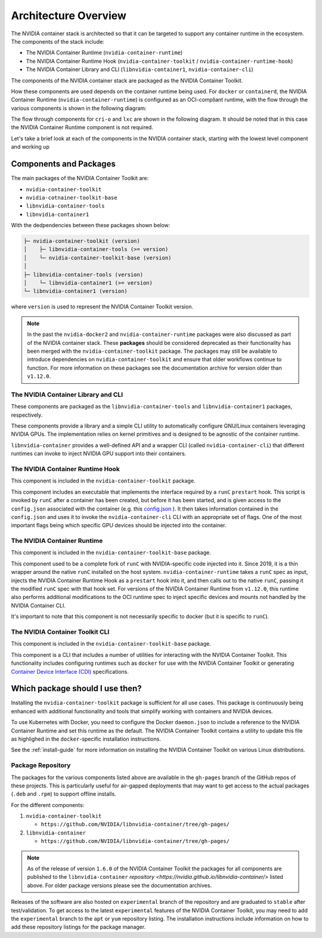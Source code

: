 .. Date: August 10 2020
.. Author: pramarao

.. _arch-overview:

*****************************************
Architecture Overview
*****************************************

The NVIDIA container stack is architected so that it can be targeted to support any container runtime in the ecosystem.
The components of the stack include:

* The NVIDIA Container Runtime (``nvidia-container-runtime``)
* The NVIDIA Container Runtime Hook (``nvidia-container-toolkit`` / ``nvidia-container-runtime-hook``)
* The NVIDIA Container Library and CLI (``libnvidia-container1``, ``nvidia-container-cli``)

The components of the NVIDIA container stack are packaged as the NVIDIA Container Toolkit.

How these components are used depends on the container runtime being used. For ``docker`` or ``containerd``, the NVIDIA Container Runtime (``nvidia-container-runtime``) is
configured as an OCI-compliant runtime, with the flow through the various components is shown in the following diagram:

.. image:: graphics/runtime-architecture.png
   :width: 800

The flow through components for ``cri-o`` and ``lxc`` are shown in the following diagram. It should be noted that in this
case the NVIDIA Container Runtime component is not required.

.. image:: graphics/nvidia-crio-lxc-arch.png
   :width: 800

Let's take a brief look at each of the components in the NVIDIA container stack, starting
with the lowest level component and working up

Components and Packages
========================

The main packages of the NVIDIA Container Toolkit are:

* ``nvidia-container-toolkit``
* ``nvidia-cotnainer-toolkit-base``
* ``libnvidia-container-tools``
* ``libnvidia-container1``

With the dedpendencies between these packages shown below:

.. code-block:: bash

    ├─ nvidia-container-toolkit (version)
    │    ├─ libnvidia-container-tools (>= version)
    │    └─ nvidia-container-toolkit-base (version)
    │
    ├─ libnvidia-container-tools (version)
    │    └─ libnvidia-container1 (>= version)
    └─ libnvidia-container1 (version)

where ``version`` is used to represent the NVIDIA Container Toolkit version.

.. note::

   In the past the ``nvidia-docker2`` and ``nvidia-container-runtime`` packages were also discussed as part of the NVIDIA container stack.
   These **packages** should be considered deprecated as their functionality has been merged with the ``nvidia-container-toolkit`` package.
   The packages may still be available to introduce dependencies on ``nvidia-container-toolkit`` and ensure that older workflows continue to function.
   For more information on these packages see the documentation archive for version older than ``v1.12.0``.


The NVIDIA Container Library and CLI
````````````````````````````````````

These components are packaged as the ``libnvidia-container-tools`` and ``libnvidia-container1`` packages, respectively.

These components provide a library and a simple CLI utility to automatically configure GNU/Linux containers leveraging NVIDIA GPUs.
The implementation relies on kernel primitives and is designed to be agnostic of the container runtime.

``libnvidia-container`` provides a well-defined API and a wrapper CLI (called ``nvidia-container-cli``) that different runtimes can invoke to
inject NVIDIA GPU support into their containers.

The NVIDIA Container Runtime Hook
```````````````````````````````````

This component is included in the ``nvidia-container-toolkit`` package.

This component includes an executable that implements the interface required by a ``runC`` ``prestart`` hook. This script is invoked by ``runC``
after a container has been created, but before it has been started, and is given access to the ``config.json`` associated with the container
(e.g. this `config.json <https://github.com/opencontainers/runtime-spec/blob/master/config.md#configuration-schema-example=>`_ ). It then takes
information contained in the ``config.json`` and uses it to invoke the ``nvidia-container-cli`` CLI with an appropriate set of flags. One of the
most important flags being which specific GPU devices should be injected into the container.

The NVIDIA Container Runtime
`````````````````````````````

This component is included in the ``nvidia-container-toolkit-base`` package.

This component used to be a complete fork of ``runC`` with NVIDIA-specific code injected into it. Since 2019, it is a thin wrapper around the native
``runC`` installed on the host system. ``nvidia-container-runtime`` takes a ``runC`` spec as input, injects the NVIDIA Container Runtime Hook as
a ``prestart`` hook into it, and then calls out to the native ``runC``, passing it the modified ``runC`` spec with that hook set.
For versions of the NVIDIA Container Runtime from ``v1.12.0``, this runtime also performs additional modifications to the OCI runtime spec to inject
specific devices and mounts not handled by the NVIDIA Container CLI.

It's important to note that this component is not necessarily specific to docker (but it is specific to ``runC``).

The NVIDIA Container Toolkit CLI
`````````````````````````````````

This component is included in the ``nvidia-container-toolkit-base`` package.

This component is a CLI that includes a number of utilities for interacting with the NVIDIA Container Toolkit. This functionality includes configuring
runtimes such as ``docker`` for use with the NVIDIA Container Toolkit or generating `Container Device Interface (CDI) <https://github.com/container-orchestrated-devices/container-device-interface>`_ specifications.


Which package should I use then?
=================================

Installing the ``nvidia-container-toolkit`` package is sufficient for all use cases. This
package is continuously being enhanced with additional functionality and tools that simplify working with containers and
NVIDIA devices.

To use Kubernetes with Docker, you need to configure the Docker ``daemon.json`` to include
a reference to the NVIDIA Container Runtime and set this runtime as the default. The NVIDIA Container Toolkit contains a utility to update this file
as highlighed in the ``docker``-specific installation instructions.

See the :ref:`install-guide` for more information on installing the NVIDIA Container Toolkit on various Linux distributions.

Package Repository
```````````````````

The packages for the various components listed above are available in the ``gh-pages`` branch of the GitHub repos of these projects. This is particularly
useful for air-gapped deployments that may want to get access to the actual packages (``.deb`` and ``.rpm``) to support offline installs.

For the different components:

#. ``nvidia-container-toolkit``

   * ``https://github.com/NVIDIA/libnvidia-container/tree/gh-pages/``

#. ``libnvidia-container``

   * ``https://github.com/NVIDIA/libnvidia-container/tree/gh-pages/``


.. note::
   As of the release of version ``1.6.0`` of the NVIDIA Container Toolkit the packages for all components are
   published to the ``libnvidia-container`` `repository <https://nvidia.github.io/libnvidia-container/>` listed above. For older package versions please see the documentation archives.

Releases of the software are also hosted on ``experimental`` branch of the repository and are graduated to ``stable`` after test/validation. To get access to the latest
``experimental`` features of the NVIDIA Container Toolkit, you may need to add the ``experimental`` branch to the ``apt`` or ``yum`` repository listing. The installation instructions
include information on how to add these repository listings for the package manager.
